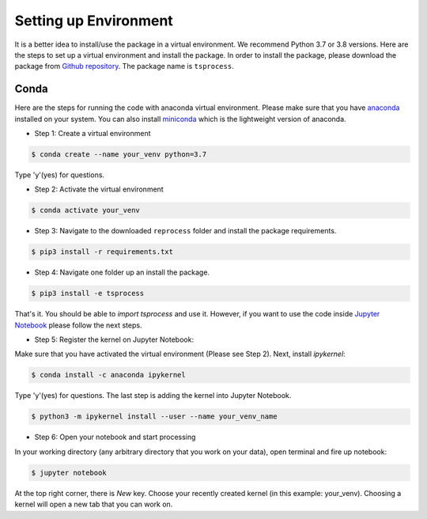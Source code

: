 Setting up Environment
======================
It is a better idea to install/use the package in a virtual environment. We recommend Python 3.7 or 3.8 versions. Here are the steps to set up a virtual environment and install the package. In order to install the package, please download the package from `Github repository <https://github.com/Naeemkh/tsprocess>`_. The package name is ``tsprocess``.


Conda
-----
Here are the steps for running the code with anaconda virtual environment. Please make sure that you have `anaconda <https://www.anaconda.com/products/individual>`_ installed on your system. You can also install `miniconda <https://docs.conda.io/en/latest/miniconda.html>`_ which is the lightweight version of anaconda.

- Step 1: Create a virtual environment

.. code-block:: console

    $ conda create --name your_venv python=3.7

Type 'y'(yes) for questions.

- Step 2: Activate the virtual environment

.. code-block:: console

    $ conda activate your_venv

- Step 3: Navigate to the downloaded ``reprocess`` folder and install the package requirements.

.. code-block:: console

    $ pip3 install -r requirements.txt

- Step 4: Navigate one folder up an install the package.

.. code-block:: console

    $ pip3 install -e tsprocess

That's it. You should be able to *import tsprocess* and use it. However, if you want to use the code inside `Jupyter Notebook <https://jupyter.org>`_ please follow the next steps.

- Step 5: Register the kernel on Jupyter Notebook:

Make sure that you have activated the virtual environment (Please see Step 2). Next, install *ipykernel*:

.. code-block:: console

    $ conda install -c anaconda ipykernel

Type 'y'(yes) for questions.
The last step is adding the kernel into Jupyter Notebook. 


.. code-block:: console

    $ python3 -m ipykernel install --user --name your_venv_name

- Step 6: Open your notebook and start processing

In your working directory (any arbitrary directory that you work on your data), open terminal and fire up notebook:

.. code-block:: console

    $ jupyter notebook

At the top right corner, there is `New` key. Choose your recently created kernel (in this example: your_venv). Choosing a kernel will open a new tab that you can work on. 





